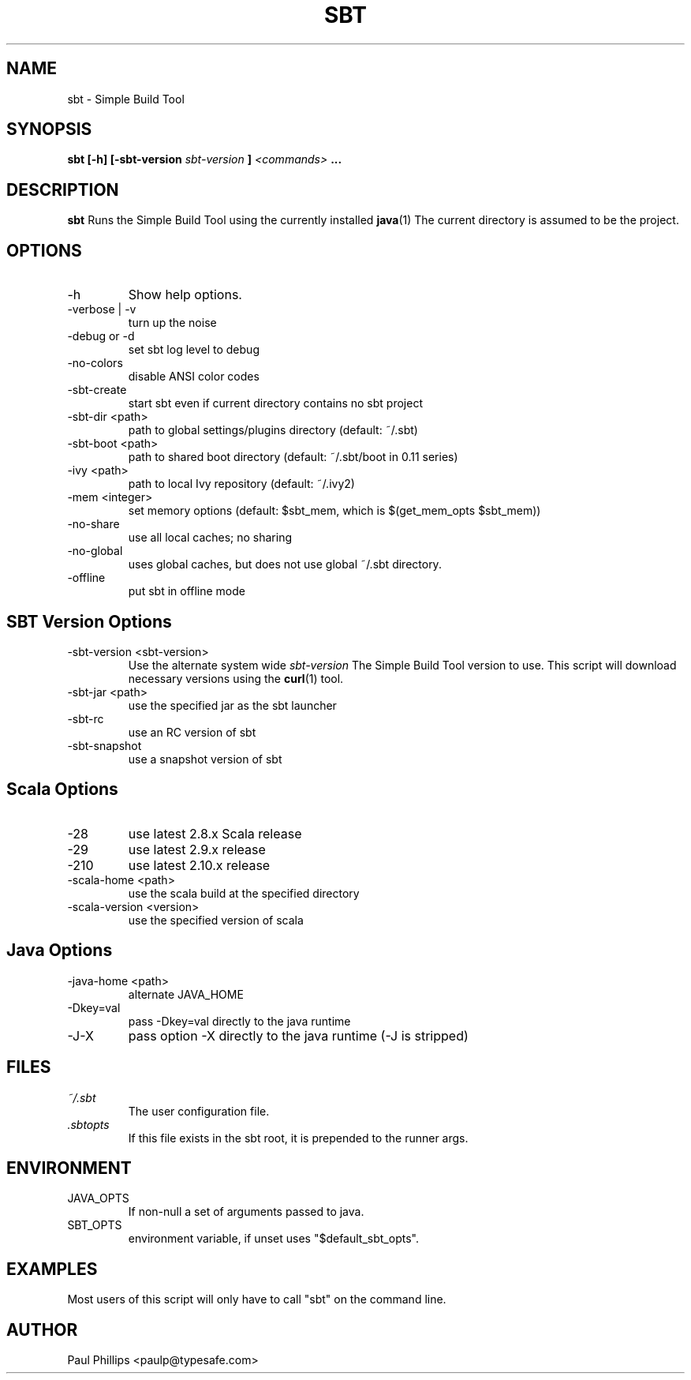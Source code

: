 .\" Process this file with
.\" groff -man -Tascii sbt.1
.\"
.TH SBT 1 "NOVEMBER 2011" Linux "User Manuals"
.SH NAME
sbt \- Simple Build Tool
.SH SYNOPSIS
.B sbt [-h] [-sbt-version
.I sbt-version
.B ]
.I <commands>
.B ...
.SH DESCRIPTION
.B sbt
Runs the Simple Build Tool using the currently installed
.BR java (1)
The current directory is assumed to be the project.
.SH OPTIONS
.IP -h
Show help options.
.IP "-verbose | -v"
turn up the noise
.IP "-debug or -d"
set sbt log level to debug
.IP -no-colors
disable ANSI color codes
.IP -sbt-create
start sbt even if current directory contains no sbt project
.IP "-sbt-dir  <path>"  
path to global settings/plugins directory (default: ~/.sbt)
.IP "-sbt-boot <path>"
path to shared boot directory (default: ~/.sbt/boot in 0.11 series)
.IP "-ivy      <path>"
path to local Ivy repository (default: ~/.ivy2)
.IP "-mem   <integer>"
set memory options (default: $sbt_mem, which is $(get_mem_opts $sbt_mem))
.IP "-no-share"
use all local caches; no sharing
.IP "-no-global"
uses global caches, but does not use global ~/.sbt directory.
.IP -offline
put sbt in offline mode
.SH SBT Version Options
.IP "-sbt-version <sbt-version>"
Use the alternate system wide
.I sbt-version
The Simple Build Tool version to use.  This script will
download necessary versions using the
.BR curl (1)
tool.
.IP "-sbt-jar      <path>"
use the specified jar as the sbt launcher
.IP "-sbt-rc"
use an RC version of sbt
.IP -sbt-snapshot
use a snapshot version of sbt
.SH Scala Options
.IP -28
use latest 2.8.x Scala release
.IP -29
use latest 2.9.x release
.IP -210
use latest 2.10.x release
.IP "-scala-home <path>"
use the scala build at the specified directory
.IP "-scala-version <version>"
use the specified version of scala
.SH Java Options
.IP "-java-home <path>"
alternate JAVA_HOME
.IP "-Dkey=val"
pass -Dkey=val directly to the java runtime
.IP -J-X
pass option -X directly to the java runtime (-J is stripped)
.SH FILES
.I ~/.sbt
.RS
The user configuration file.
.RE
.I ".sbtopts"
.RS
If this file exists in the sbt root, it is prepended to the
runner args.
.SH ENVIRONMENT
.IP JAVA_OPTS
If non-null a set of arguments passed to java.
.IP SBT_OPTS
environment variable, if unset uses "$default_sbt_opts".
.SH EXAMPLES
Most users of this script will only have to call "sbt" on the command line.
.SH AUTHOR
Paul Phillips <paulp@typesafe.com>


